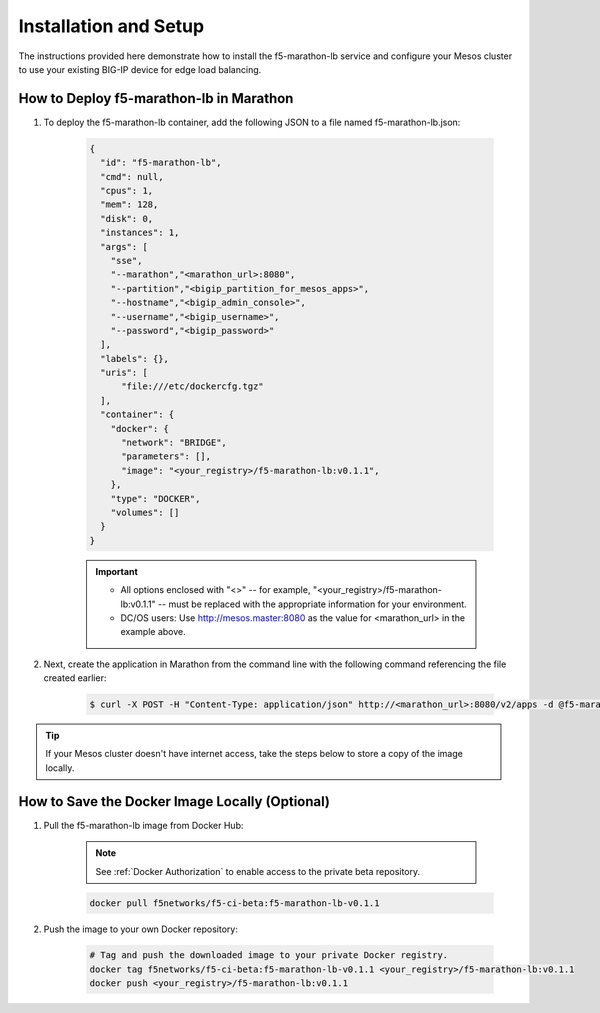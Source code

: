 Installation and Setup
----------------------

The instructions provided here demonstrate how to install the f5-marathon-lb service and configure your Mesos cluster to use your existing BIG-IP device for edge load balancing.

How to Deploy f5-marathon-lb in Marathon
````````````````````````````````````````

#. To deploy the f5-marathon-lb container, add the following JSON to a file named f5-marathon-lb.json:

    .. code-block:: javascript

      {
        "id": "f5-marathon-lb",
        "cmd": null,
        "cpus": 1,
        "mem": 128,
        "disk": 0,
        "instances": 1,
        "args": [
          "sse",
          "--marathon","<marathon_url>:8080",
          "--partition","<bigip_partition_for_mesos_apps>",
          "--hostname","<bigip_admin_console>",
          "--username","<bigip_username>",
          "--password","<bigip_password>"
        ],
        "labels": {},
        "uris": [
            "file:///etc/dockercfg.tgz"
        ],
        "container": {
          "docker": {
            "network": "BRIDGE",
            "parameters": [],
            "image": "<your_registry>/f5-marathon-lb:v0.1.1",
          },
          "type": "DOCKER",
          "volumes": []
        }
      }

    .. important::
    
        * All options enclosed with "<>" -- for example, "<your_registry>/f5-marathon-lb:v0.1.1" -- must be replaced with the appropriate information for your environment.
        * DC/OS users: Use http://mesos.master:8080 as the value for <marathon_url> in the example above.

#. Next, create the application in Marathon from the command line with the following command referencing the file created earlier:

    .. code-block:: bash

      $ curl -X POST -H "Content-Type: application/json" http://<marathon_url>:8080/v2/apps -d @f5-marathon-lb.json


.. tip:: If your Mesos cluster doesn't have internet access, take the steps below to store a copy of the image locally.

How to Save the Docker Image Locally (Optional)
```````````````````````````````````````````````

#. Pull the f5-marathon-lb image from Docker Hub:

    .. note::
        
         See :ref:`Docker Authorization` to enable access to the private beta repository.

    .. code-block:: bash

      docker pull f5networks/f5-ci-beta:f5-marathon-lb-v0.1.1

#. Push the image to your own Docker repository:

    .. code-block:: bash

        # Tag and push the downloaded image to your private Docker registry.
        docker tag f5networks/f5-ci-beta:f5-marathon-lb-v0.1.1 <your_registry>/f5-marathon-lb:v0.1.1
        docker push <your_registry>/f5-marathon-lb:v0.1.1
